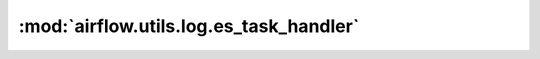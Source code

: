 :mod:`airflow.utils.log.es_task_handler`
========================================

.. py:module:: airflow.utils.log.es_task_handler

.. autoapi-nested-parse::

   This module is deprecated. Please use `airflow.providers.elasticsearch.log.es_task_handler`.



